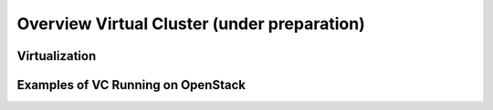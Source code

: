 Overview Virtual Cluster (under preparation)
======================================================================

Virtualization
^^^^^^^^^^^^^^^^^^^^^^^^^^^^^^^^^^^^^^^^^^^^^^^^^^^^^^^^^^^^^^^^^^^^^^

Examples of VC Running on OpenStack
^^^^^^^^^^^^^^^^^^^^^^^^^^^^^^^^^^^^^^^^^^^^^^^^^^^^^^^^^^^^^^^^^^^^^^
